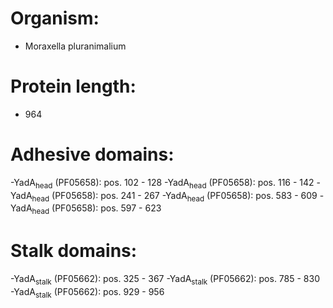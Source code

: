 * Organism:
- Moraxella pluranimalium
* Protein length:
- 964
* Adhesive domains:
-YadA_head (PF05658): pos. 102 - 128
-YadA_head (PF05658): pos. 116 - 142
-YadA_head (PF05658): pos. 241 - 267
-YadA_head (PF05658): pos. 583 - 609
-YadA_head (PF05658): pos. 597 - 623
* Stalk domains:
-YadA_stalk (PF05662): pos. 325 - 367
-YadA_stalk (PF05662): pos. 785 - 830
-YadA_stalk (PF05662): pos. 929 - 956

